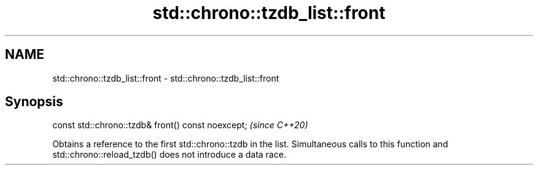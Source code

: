 .TH std::chrono::tzdb_list::front 3 "2020.03.24" "http://cppreference.com" "C++ Standard Libary"
.SH NAME
std::chrono::tzdb_list::front \- std::chrono::tzdb_list::front

.SH Synopsis
   const std::chrono::tzdb& front() const noexcept;  \fI(since C++20)\fP

   Obtains a reference to the first std::chrono::tzdb in the list. Simultaneous calls to this function and std::chrono::reload_tzdb() does not introduce a data race.
